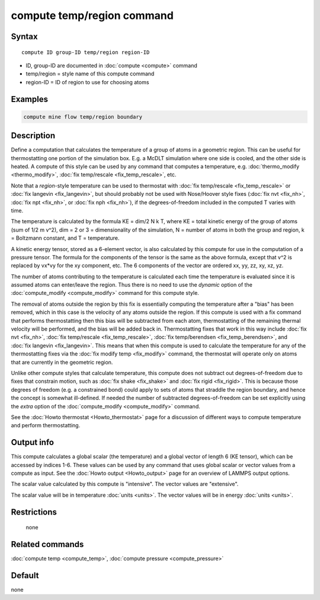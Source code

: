 .. index:: compute temp/region

compute temp/region command
===========================

Syntax
""""""

.. parsed-literal::

   compute ID group-ID temp/region region-ID

* ID, group-ID are documented in :doc:`compute <compute>` command
* temp/region = style name of this compute command
* region-ID = ID of region to use for choosing atoms

Examples
""""""""

.. code-block:: LAMMPS

   compute mine flow temp/region boundary

Description
"""""""""""

Define a computation that calculates the temperature of a group of
atoms in a geometric region.  This can be useful for thermostatting
one portion of the simulation box.  E.g. a McDLT simulation where one
side is cooled, and the other side is heated.  A compute of this style
can be used by any command that computes a temperature,
e.g. :doc:`thermo_modify <thermo_modify>`, :doc:`fix temp/rescale <fix_temp_rescale>`, etc.

Note that a *region*\ -style temperature can be used to thermostat with
:doc:`fix temp/rescale <fix_temp_rescale>` or :doc:`fix langevin <fix_langevin>`, but should probably not be used with
Nose/Hoover style fixes (:doc:`fix nvt <fix_nh>`, :doc:`fix npt <fix_nh>`, or :doc:`fix nph <fix_nh>`), if the
degrees-of-freedom included in the computed T varies with time.

The temperature is calculated by the formula KE = dim/2 N k T, where
KE = total kinetic energy of the group of atoms (sum of 1/2 m v\^2),
dim = 2 or 3 = dimensionality of the simulation, N = number of atoms
in both the group and region, k = Boltzmann constant, and T =
temperature.

A kinetic energy tensor, stored as a 6-element vector, is also
calculated by this compute for use in the computation of a pressure
tensor.  The formula for the components of the tensor is the same as
the above formula, except that v\^2 is replaced by vx\*vy for the xy
component, etc.  The 6 components of the vector are ordered xx, yy,
zz, xy, xz, yz.

The number of atoms contributing to the temperature is calculated each
time the temperature is evaluated since it is assumed atoms can
enter/leave the region.  Thus there is no need to use the *dynamic*
option of the :doc:`compute_modify <compute_modify>` command for this
compute style.

The removal of atoms outside the region by this fix is essentially
computing the temperature after a "bias" has been removed, which in
this case is the velocity of any atoms outside the region.  If this
compute is used with a fix command that performs thermostatting then
this bias will be subtracted from each atom, thermostatting of the
remaining thermal velocity will be performed, and the bias will be
added back in.  Thermostatting fixes that work in this way include
:doc:`fix nvt <fix_nh>`, :doc:`fix temp/rescale <fix_temp_rescale>`, :doc:`fix temp/berendsen <fix_temp_berendsen>`, and :doc:`fix langevin <fix_langevin>`.  This means that when this compute
is used to calculate the temperature for any of the thermostatting
fixes via the :doc:`fix modify temp <fix_modify>` command, the thermostat
will operate only on atoms that are currently in the geometric
region.

Unlike other compute styles that calculate temperature, this compute
does not subtract out degrees-of-freedom due to fixes that constrain
motion, such as :doc:`fix shake <fix_shake>` and :doc:`fix rigid <fix_rigid>`.  This is because those degrees of freedom
(e.g. a constrained bond) could apply to sets of atoms that straddle
the region boundary, and hence the concept is somewhat ill-defined.
If needed the number of subtracted degrees-of-freedom can be set
explicitly using the *extra* option of the
:doc:`compute_modify <compute_modify>` command.

See the :doc:`Howto thermostat <Howto_thermostat>` page for a
discussion of different ways to compute temperature and perform
thermostatting.

Output info
"""""""""""

This compute calculates a global scalar (the temperature) and a global
vector of length 6 (KE tensor), which can be accessed by indices 1-6.
These values can be used by any command that uses global scalar or
vector values from a compute as input.  See the :doc:`Howto output <Howto_output>` page for an overview of LAMMPS output
options.

The scalar value calculated by this compute is "intensive".  The
vector values are "extensive".

The scalar value will be in temperature :doc:`units <units>`.  The
vector values will be in energy :doc:`units <units>`.

Restrictions
""""""""""""
 none

Related commands
""""""""""""""""

:doc:`compute temp <compute_temp>`, :doc:`compute pressure <compute_pressure>`

Default
"""""""

none
